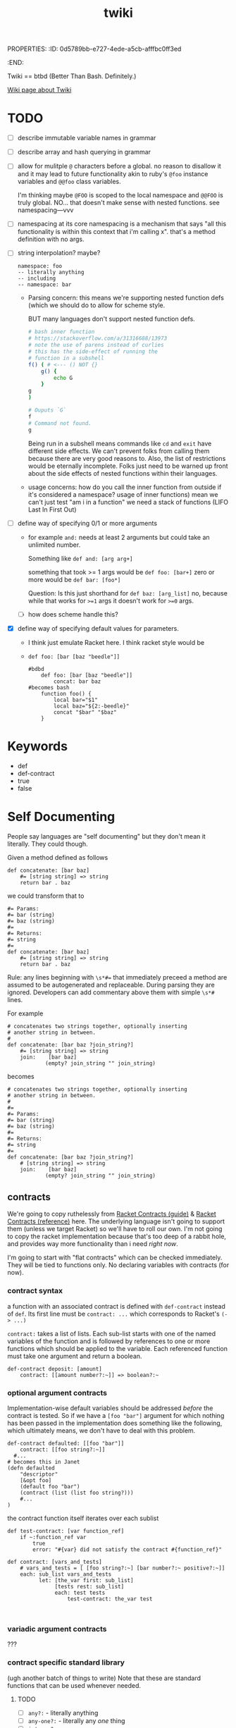 PROPERTIES:
:ID:       0d5789bb-e727-4ede-a5cb-afffbc0ff3ed
:END:
#+title: twiki


Twiki == btbd
(Better Than Bash. Definitely.)

[[https://buckrogers.fandom.com/wiki/Twiki][Wiki page about Twiki]]

* TODO
- [ ] describe immutable variable names in grammar
- [ ] describe array and hash querying in grammar
- [ ] allow for mulitple =@= characters before a global.
    no reason to disallow it and it may lead to future functionality akin to ruby's =@foo= instance variables and =@@foo= class variables.

    I'm thinking maybe =@FOO= is scoped to the local namespace and =@@FOO= is truly global.
    NO... that doesn't make sense with nested functions. see
    namespacing---vvv
- [ ] namespacing
  at its core namespacing is a mechanism that says "all this functionality is within this context that i'm calling x". that's a method definition with no args.
- [ ] string interpolation? maybe?

  #+begin_src
    namespace: foo
    -- literally anything
    -- including
    -- namespace: bar
  #+end_src


  - Parsing concern:
    this means we're supporting nested function defs (which we should do to allow for scheme style.

    BUT many languages don't support nested function defs.

    #+begin_src bash
    # bash inner function
    # https://stackoverflow.com/a/31316688/13973
    # note the use of parens instead of curlies
    # this has the side-effect of running the
    # function in a subshell
    f() ( # <--- () NOT {}
        g() {
            echo G
        }
    g
    )

    # Ouputs `G`
    f
    # Command not found.
    g

    #+end_src

    #+RESULTS:

    Being run in a subshell means commands like =cd= and =exit= have different side effects. We can't prevent folks from calling them because there are very good reasons to. Also, the list of restrictions would be eternally incomplete. Folks just need to be warned up front about the side effects of nested functions within their languages.

  - usage concerns:
    how do you call the inner function from outside if it's considered a namespace? usage of inner functions) mean we can't just test "am i in a function" we need a stack of functions (LIFO Last In First Out)
- [ ] define way of specifying 0/1 or more arguments
  - for example =and:= needs at least 2 arguments but could take an unlimited number.

    Something like =def and: [arg arg+]=

    something that took >= 1 args would be
    =def foo: [bar+]=
    zero or more would be
    =def bar: [foo*]=

    Question: Is this just shorthand for
    =def baz: [arg_list]=
    no, because while that works for ~>=1~ args
    it doesn't work for ~>=0~ args.
  - [ ] how does scheme handle this?
- [X] define way of specifying default values for parameters.
  - I think just emulate Racket here. I think racket style would be
  - =def foo: [bar [baz "beedle"]]=
    #+begin_src
    #bdbd
        def foo: [bar [baz "beedle"]]
            concat: bar baz
    #becomes bash
        function foo() {
            local bar="$1"
            local baz="${2:-beedle}"
            concat "$bar" "$baz"
        }
    #+end_src
* Keywords
- def
- def-contract
- true
- false
* Self Documenting

People say languages are "self documenting" but they don't mean it literally.
They could though.

Given a method defined as follows
#+BEGIN_SRC
def concatenate: [bar baz]
    #= [string string] => string
    return bar . baz
#+END_SRC

we could transform that to

#+begin_src
#= Params:
#= bar (string)
#= baz (string)
#=
#= Returns:
#= string
#=
def concatenate: [bar baz]
    #= [string string] => string
    return bar . baz
#+end_src

Rule: any lines beginning with ~\s*#=~ that immediately preceed a method
are assumed to be autogenerated and replaceable. During parsing they are ignored.
Developers can add commentary above them with simple ~\s*#~ lines.

For example

#+begin_src
# concatenates two strings together, optionally inserting
# another string in between.
#
def concatenate: [bar baz ?join_string?]
    #= [string string] => string
    join:    [bar baz]
            (empty? join_string "" join_string)
#+end_src

becomes

#+begin_src
# concatenates two strings together, optionally inserting
# another string in between.
#
#=
#= Params:
#= bar (string)
#= baz (string)
#=
#= Returns:
#= string
#=
def concatenate: [bar baz ?join_string?]
    # [string string] => string
    join:    [bar baz]
            (empty? join_string "" join_string)
#+end_src

** contracts
We're going to copy ruthelessly from [[https://docs.racket-lang.org/guide/contracts.html][Racket Contracts (guide)]] & [[https://docs.racket-lang.org/reference/contracts.html][Racket Contracts (reference)]] here. The underlying language isn't going to support them (unless we target Racket) so we'll have to roll our own. I'm not going to copy the racket implementation because that's too deep of a rabbit hole, and provides way more functionality than i need /right now/.

I'm going to start with "flat contracts" which can be checked immediately. They will be tied to functions only. No declaring variables with contracts (for now).

*** contract syntax
a function with an associated contract is defined with =def-contract= instead of =def=. Its first line must be =contract: ...= which corresponds to Racket's ~(-> ...)~

=contract:= takes a list of lists. Each sub-list starts with one of the named variables of the function and is followed by references to one or more functions which should be applied to the variable. Each referenced function must take one argument and return a boolean.

#+begin_src
def-contract deposit: [amount]
    contract: [[amount number?:~]] => boolean?:~
#+end_src
*** optional argument contracts
Implementation-wise default variables should be addressed /before/ the contract is tested. So if we have a =[foo "bar"]= argument for which nothing has been passed in the implementation does something like the following, which ultimately means, we don't have to deal with this problem.

#+begin_src
def-contract defaulted: [[foo "bar"]]
	contract: [[foo string?:~]]
  #...
# becomes this in Janet
(defn defaulted
    "descriptor"
    [&opt foo]
    (default foo "bar")
    (contract (list (list foo string?)))
    #...
)
#+end_src

the contract function itself iterates over each sublist
#+begin_src
def test-contract: [var function_ref]
    if ~:function_ref var
        true
        error: "#{var} did not satisfy the contract #{function_ref}"

def contract: [vars_and_tests]
    # vars_and_tests = [ [foo string?:~] [bar number?:~ positive?:~]]
    each: sub_list vars_and_tests
          let: [the_var first: sub_list]
               [tests rest: sub_list]
               each: test tests
                   test-contract: the_var test

        
#+end_src
*** variadic argument contracts
???
*** contract specific standard library
(ugh another batch of things to write)
Note that these are standard functions that can be used whenever needed.
**** TODO
- [ ] =any?:= - literally anything
- [ ] =any-one?:= - literally any /one/ thing
- [ ] =integer?:=
- [ ]
** function signature annotations


In form, function signature annotations reflect the function they are annotating.
There is a list containing a data type for each argument the function takes followed by a rocket (~=>~) and then the response type.

- annotating arguments with default parameters
  In the function signature these would besomething like  =def stuff: [foo [bar "baz"]]= where the second parameter has a default of ="baz"= if you don't pass it in. These arguments should always be of the same type as their deafult. As such they are annotated as that type.

    #+begin_src
    def stuff [foo [bar "baz"]]
        # [integer string] => string
		...
    #+end_src
- annotating arguments that take multiple types
    Sometimes an argument is expected to be one of multiple types or literally anything. If an argument can take any type of input, its type is annotated as =any=. If an argument can take one of a specific set of types you surround it with angle brackets and separate the different types with a pipe (=|=)

    #+begin_src
    def variable_stuff: [foo bar]
    	# [<string | integer> any] => string
    	...
    #+end_src
- annotating returned tuples
    If you function doesn't just return a list, but returns a very specific list with a predefined form you can specifically note that in the annotations.

    #+begin_src
    def tuple_maker: [a_number]
    	# [integer] => [string integer <boolean | integer>]
    	...
    #+end_src
- annotating tuple arguments
  This is not currently supported. In this case just specify =list= as the argument type.

- annotating variadic arguments
    These follow a similar pattern to variadic arguments in the method signature. You annotate them as you would any other argument, except that you follow it with an asterisk or plus that matches the argument in the signature. In the case of variable types, the asterisk or plus goes after the angle brackets

    #+begin_src
    def variadic: [foo bar*]
    	# [string <string|integer>*] => string
    	...

    def other_variadic: [name numbers_to_add*]
    	# [string integer*] => string
    	...
    #+end_src

*** data types
This is the list of data types that can be in your annotations. As noted above when returning a tuple you're encouraged to define that in the return type instead of just saying =list=. Note that types are case sensitive.

- any
- boolean
- dictionary
- float
- function
- integer
- list
- string


** auto-testing
This builds on [[Self Documenting][Self Documenting]]

If we've got ~[integer, string] => string~
we can do basic fuzzing.
However, without more details there are some cases where this will fail.
For example if the function takes a string, but requires it to be only two characters. That's going to blow up if the fuzzer passes it "foobarbaz".
So, we need a mechanism to disable fuzzing on a per-function basis.

#+begin_src
# takes a string and repeates it a number of times
# Ex. string_multiplier: [3 "ho"] => "hohoho"
def string_multilpier: [times string]
	# [integer, string] => string
#+end_src

* Variables
- snake case: =file_path=
  - must end with a letter or number
  - must start with a letter
- globals: =@ALL_CAPS_SNAKE_CASE=
  - preceeded by =@= (kinda looks like a globe)
  - all caps
  - snake case
- variables must be declared before they can be used.
- currently /not/ supporting =null= variables.
- declaration
    =var: <variable_name> <atom>=

    For example.
    =var: foo_bar "baz"=
    or
    =var: @FOO_BAR "baz"=
- you can't re-declare a variable that is in scope
- you can't use a variable that hasn't been declared.
- mutability
  - variables of any type are mutable by default
  - to define an immutable variable preface it with a "bang" (exclamation point) =!=
    This may feel a little weird to folks in languages where =!= is used for negation. Here we use the =not:= function for negation.
    #+begin_src
    foo # mutable
    !bar # immutable
    #+end_src

* Working With Arrays And Hashes
=foo[x]= and =foo{y}=
* Scope
- a variable declared within a function is only referencable within that function.
- a variable declared within a namespace is only referencable within that namespace
* Assignment
handled via the ~=:~ function
E.g. ~=: foo "bar"~ would set the ~foo~ variable to hold the ~"bar"~ value.

* Arithmetic
handled via the following functions
#+BEGIN_EXAMPLE
ASSIGNMENT =:
NOT_EQUALS !=:
EQUALS ==:
GREATER_OR_EQUAL >=:
GREATER_THAN >:
LESSER_OR_EQUAL <=:
LESSER <:
#+END_EXAMPLE

* Functions
** Defining them
*** naming conventions
- must end with a =:=
- Kebab Case: =cool-calc=, =is-cool?=, =replace!=
- ends with letter, =!=, or =?=
  - =!= implies mutation
  - =?= implies it'll return a boolean
*** named functions
- a named function is defined with =def <function_name>: [<argument list>]=
- anything indented below it is part of it
*** an anonymous function
These are currentyly unimplemented but i'm thinking they start like this
- an anonymous function is defined with =->: [argument list]=
- anything indented below it is part of it
*** function references
- a pointer to a function. For example if a function takes a function as an argument. You only use this syntax at the calling site.
- a function name followed by a tilde =foo:~=
- dereferencing in a variable is done by flipping the referenced function sign and sticking it on the other end.

  For example =my-function: [foo]= is referenced as =my-function:~= which ends up in a variable somewhere like =some_function= which we then invoke with =~:some_function=

#+begin_src
# a function that takes a function as its first argument
def foo: [some_func bar]
    # [function string] => string
    ~:some_func bar

# calling that function and passing it a pointer to some other function
foo: a-function:~ "baz"
#+end_src
*** return values
A function /must always/ return something or raise an error. If your function only generates side-effects (like printing to the screen) then return a boolean indicating if it completed successfully.

*** TODO
- [ ] raise syntax error if def line not followed by indented line
** Calling them
** Standard Library
Functions whose implementation are hardcoded in the parser for the target language.
see =standard_lib/language= (e.g. =standard_lib/bash.sh=)

- [ ] string-join:

    joins strings with "join-with"

    #+begin_src
    def string-join-with: [join_with strings+]
    	if eq: target-lang "bash"
    		raw: "
        join_string="$1"
        shift
        arr=("$@")
        result=""
        for index in "${!arr[@]}";
        #for i in "${arr[@]}";
        do
            if [ $index -gt 0 ]; then
                result+="$join_string"
            fi
            result+="${arr[$index]}"
        done
        echo $result

    " # end raw

    def string-join: [strings+]
    	string-join-with: "" strings
    #+end_src
]

- [ ] type
  - generates a string representation of an object's type
  - String, Integer, Float, List, Function
- [ ] inspect
  - generates a string representation of any object
  - <String "fooberries">
  - <Integer 4>, <Float 6.4>
  - <List [3, "bar"]>
  - <Function "def foo [bar baz]">
    - that might be hard
    - implies that whenever we define a function
      we store its signature
- [ ] if
- [ ] cond
- [ ] when
- [ ] while
- [ ] map (takes a function) & returns a list
  - =def map: [function_ref list]=
- [ ] append (appends to list)
- [ ] each (takes a function)
- [ ] +
- [ ] -
- [ ] /
- [ ] *
- [ ] ask
  - "ask" the user for input
- [ ] println
- [ ] print
- [ ] =and:=
  - =def and: [atoms+]=
  - tests if /all/ of the items are true
- [ ] =or:=
  - =def or: [atoms+]=
  - test if /any/ of the items are true
- [ ] =not:=
  - =def not: [atoms+]=
  - negates the results of =and:=
- [ ] =shell:=
  - =def shell: [args_list]=
  - takes an array of strings (literally the elements that will be passed to the shell like =["ls" "-la"]=)
  - returns a tuple of
    - STDERR
    - STDOUT
    - exit code
    #+begin_src bash
    # t_std & t_error are arrays of lines with their trailing newline stripped off
    # t_ret is an integer containing the exit codde of the command
    unset t_std t_err t_ret
    eval "$( (echo std; echo err >&2; exit 2 ) \
            2> >(t_err=$(cat); typeset -p t_err) \
            > >(t_std=$(cat); typeset -p t_std); t_ret=$?; typeset -p t_ret )"

    #+end_src
- [ ] =to-int:=
  - =def to-int: [x]=
  - takes anything and converts it to an int or goes boom.
- [ ] =to-string:=
  - =def to-string: [x]=
  - takes anything and converts it to a string
- [ ] =method-call:=
  - =def method-call: [var_obj arg_list]=
  - assumes you've got an object from a target language stored in a variable
  - calls the given method, with the given args on that object
  - I feel like it should be an error to have a =method_call:=
    without also having some sort of declaration of target lang.
- [ ] =target-lang:=
  - required invocation if =method_call:= is used (compilation error if not).
  - warning if =method_call:= is /not/ used.
- [ ] dictionary methods
  - =dict-get: dict key=
  - =dict-set: dict key val=
  - =dict-keys: dict=
  - =dict-values: dict=

* Whitespace Sensitivity
** parsing rule
the line at =current_indentation_level - 1= must be
- a function call =foo: x= or =bar:=
- a function definition =def foo: [x]=
** function calls
first line is the function and optionally it's first argument
=foo: arg1=
anything indented is expected to be an argument
#+begin_src
foo: arg1
    arg2
#+end_src
further indentation is expected to be an argument to the thing before it
which again, must be a function call
#+begin_src
foo: arg1
    arg2: #<-- a function call
        arg3
#+end_src

* Parentheses [UNIMPLEMENTED]
Explicitly a grouping tool.

* Numbers
- [X] positive integers
- [X] negative integers
- [ ] positive floats (e.g. =1.234=)
- [ ] negative floats (e.g. =1.234=)
- [ ] reals (e.g. =3/4=)
* Comments
- [X] anything after a ~#~ is a comment
- [X] a line beginning with ~\s*##~ is the start of a multi-line comment
      anything indented under that line is a comment
      comment ends on the next line matching =^\t*##$=
- [ ] a line starting with ~\s*#=~ is assumed to be auto-generated
  (see Self Documenting) and replaceable
- [ ] ~\s*#=~ indented and immediately after a =def= line defines the types of the params
- [ ] need unit tests for multiline comments

  #+begin_src
##
    commentary
    about baz function
##
#=
#= Params: none
#=
#= Returns: string
def baz: []
    #= [] => string
    "baz"
  #+end_src
* Scope [UNIMPLEMENTED]
there are 2 scopes:
- global
- function
  - def foo blocks
  - lambdas

** Scope Enforcement
when in a method you should only be able to reference a variable that is defined in that method, either internally or as an argument, or in the global space.
* contracts
I'm thinking a pseudo-contract system that builds on the [[Self Documenting][Self Documenting]] functionality. Initialially at least, it would just trust that you've kept those comments up to date. and make sure that the output of one thing lines up with the input of what it's being passed to. This is very simplistic, and limited but it'd address a number of common human errors

#+begin_src
def foo: [bar]
	#= [string] => string
	"foo"
def bar: [fum]
	#= [string] => string
	concat: fum "bar"
def add: [x y]
	#= [int int] => int
	+: x y
bar: foo: # valid. returns "foobar"
bar: add: 1 2 # error. "bar: takes a string but add returns an int"
#+end_src
* types
If we're going to have a self documenting language then we have to have a concept of object types. So, what types of objects does this language support

- integers
- floats
- strings
- boolean
- list
- dictionary
  - ~var: my_dict {foo => bar "baz" => 3 2.6 => foo: }~
  - note: you can't use lists or dictionaries for keys in a dictionary
  - for now we're going to use the annoying lispy ways of accessing them
- function_ref
  =foo:~= is a reference to the =foo:= function. You would use this when passing around a named function to be called later.
- function

